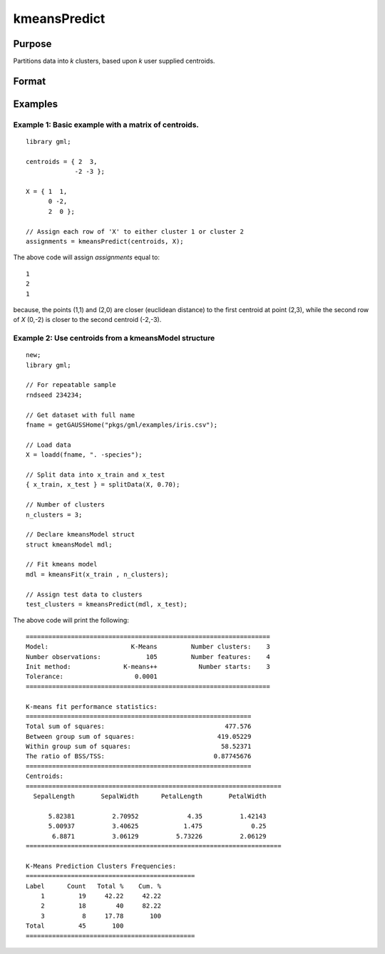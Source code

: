 kmeansPredict
====================

Purpose
----------------------
Partitions data into *k* clusters, based upon *k* user supplied centroids.

Format
----------------------
.. function:: assignments = kmeansPredict(mdl, X)
              assignments = kmeansPredict(centroids, X)


    :param mdl: Instance of a :class:`kmeansModel` structure.
    :type mdl: struct

    :param centroids: Cluster centers.
    :type centroids: kxP matrix

    :param X: The data to partition.
    :type X: NxP matrix

    :return assignments: The cluster to which each corresponding index of *X* has been assigned. range = 1-k.
    :rtype assignments: Nx1 matrix


Examples
----------

Example 1: Basic example with a matrix of centroids.
++++++++++++++++++++++++++++++++++++++++++++++++++++++

::

    library gml;

    centroids = { 2  3,
                 -2 -3 };

    X = { 1  1,
          0 -2,
          2  0 };

    // Assign each row of 'X' to either cluster 1 or cluster 2
    assignments = kmeansPredict(centroids, X);

The above code will assign *assignments* equal to:

::

    1
    2
    1

because, the points (1,1) and (2,0) are closer (euclidean distance) to the first centroid at point (2,3), while the second row of *X* (0,-2) is closer to the second centroid (-2,-3).


Example 2: Use centroids from a kmeansModel structure
++++++++++++++++++++++++++++++++++++++++++++++++++++++

::

    new;
    library gml;

    // For repeatable sample
    rndseed 234234;

    // Get dataset with full name
    fname = getGAUSSHome("pkgs/gml/examples/iris.csv");

    // Load data
    X = loadd(fname, ". -species");

    // Split data into x_train and x_test
    { x_train, x_test } = splitData(X, 0.70);

    // Number of clusters
    n_clusters = 3;

    // Declare kmeansModel struct
    struct kmeansModel mdl;

    // Fit kmeans model
    mdl = kmeansFit(x_train , n_clusters);

    // Assign test data to clusters
    test_clusters = kmeansPredict(mdl, x_test);


The above code will print the following:

::

  =================================================================
  Model:                      K-Means         Number clusters:    3
  Number observations:            105         Number features:    4
  Init method:              K-means++           Number starts:    3
  Tolerance:                   0.0001
  =================================================================

  K-means fit performance statistics:
  ============================================================
  Total sum of squares:                                477.576
  Between group sum of squares:                      419.05229
  Within group sum of squares:                        58.52371
  The ratio of BSS/TSS:                             0.87745676
  ============================================================
  Centroids:
  ====================================================================
    SepalLength       SepalWidth      PetalLength       PetalWidth

        5.82381          2.70952             4.35          1.42143
        5.00937          3.40625            1.475             0.25
         6.8871          3.06129          5.73226          2.06129
  ====================================================================

  K-Means Prediction Clusters Frequencies:
  =============================================
  Label      Count   Total %    Cum. %
      1         19     42.22     42.22
      2         18        40     82.22
      3          8     17.78       100
  Total         45       100
  =============================================

.. seealso:: :func:`kmeansFit`, :func:`kmeansControlCreate`, :func:`plotClasses`
